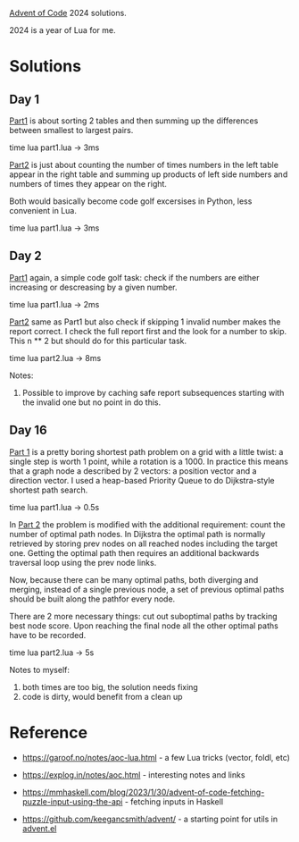[[https://adventofcode.com/2024][Advent of Code]] 2024 solutions.

2024 is a year of Lua for me.

* Solutions

** Day 1

[[file:1/part1.lua][Part1]] is about sorting 2 tables and then summing up the differences between smallest to
largest pairs.

time lua part1.lua -> 3ms

[[file:1/part2.lua][Part2]] is just about counting the number of times numbers in the left table appear in the
right table and summing up products of left side numbers and numbers of times they appear
on the right.

Both would basically become code golf excersises in Python, less convenient in Lua.

time lua part1.lua -> 3ms

** Day 2

[[file:2/part1.lua][Part1]] again, a simple code golf task: check if the numbers are either increasing or
descreasing by a given number.

time lua part1.lua -> 2ms

[[file:2/part2.lua][Part2]] same as Part1 but also check if skipping 1 invalid number makes the report correct.
I check the full report first and the look for a number to skip. This n ** 2 but should do
for this particular task.

time lua part2.lua -> 8ms

Notes:

1. Possible to improve by caching safe report subsequences starting with the invalid one
   but no point in do this.

** Day 16

[[file:16/part1.lua][Part 1]] is a pretty boring shortest path problem on a grid with a little twist: a single
step is worth 1 point, while a rotation is a 1000. In practice this means that a graph
node a described by 2 vectors: a position vector and a direction vector. I used a
heap-based Priority Queue to do Dijkstra-style shortest path search.

time lua part1.lua -> 0.5s

In [[file:16/part2.lua][Part 2]] the problem is modified with the additional requirement: count the number of
optimal path nodes. In Dijkstra the optimal path is normally retrieved by storing prev
nodes on all reached nodes including the target one. Getting the optimal path then
requires an additional backwards traversal loop using the prev node links.

Now, because there can be many optimal paths, both diverging and merging, instead of a
single previous node, a set of previous optimal paths should be built along the pathfor
every node.

There are 2 more necessary things: cut out suboptimal paths by tracking best node score.
Upon reaching the final node all the other optimal paths have to be recorded.

time lua part2.lua -> 5s

Notes to myself:

1. both times are too big, the solution needs fixing
2. code is dirty, would benefit from a clean up

* Reference

 - https://garoof.no/notes/aoc-lua.html - a few Lua tricks (vector, foldl, etc)

 - https://explog.in/notes/aoc.html - interesting notes and links

 - https://mmhaskell.com/blog/2023/1/30/advent-of-code-fetching-puzzle-input-using-the-api -
   fetching inputs in Haskell

 - https://github.com/keegancsmith/advent/ - a starting point for utils in [[file:advent.el][advent.el]]

